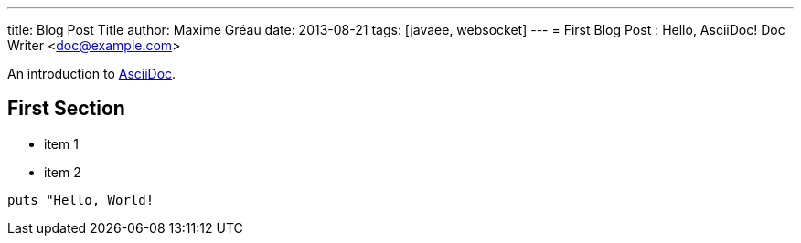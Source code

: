 ---
title: Blog Post Title
author: Maxime Gréau
date: 2013-08-21
tags: [javaee, websocket]
---
= First Blog Post : Hello, AsciiDoc!
Doc Writer <doc@example.com>

An introduction to http://asciidoc.org[AsciiDoc].

== First Section

* item 1
* item 2

[source,ruby]
puts "Hello, World!
